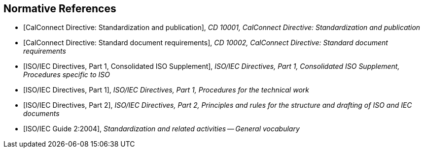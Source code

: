 
[bibliography]
== Normative References

* [[[CALSTD,CalConnect Directive: Standardization and publication]]], _CD 10001, CalConnect Directive: Standardization and publication_

* [[[CALDOC,CalConnect Directive: Standard document requirements]]], _CD 10002, CalConnect Directive: Standard document requirements_

* [[[ISODIR1C,ISO/IEC Directives, Part 1, Consolidated ISO Supplement]]], _ISO/IEC Directives, Part 1, Consolidated ISO Supplement, Procedures specific to ISO_

* [[[ISODIR1,ISO/IEC Directives, Part 1]]], _ISO/IEC Directives, Part 1, Procedures for the technical work_

* [[[ISODIR2,ISO/IEC Directives, Part 2]]], _ISO/IEC Directives, Part 2, Principles and rules for the structure and drafting of ISO and IEC documents_

* [[[ISOGUIDE2,ISO/IEC Guide 2:2004]]], _Standardization and related activities -- General vocabulary_
